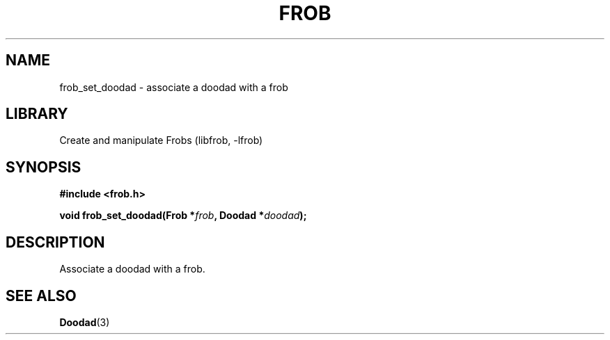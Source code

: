 .TH "FROB" "3"
.SH NAME
frob_set_doodad \- associate a doodad with a frob
.SH LIBRARY
Create and manipulate Frobs (libfrob, -lfrob)
.SH SYNOPSIS
.nf
.B #include <frob.h>
.PP
.BI "void frob_set_doodad(Frob *" frob ", Doodad *" doodad ");"
.fi
.SH DESCRIPTION
Associate a doodad with a frob.
.SH SEE ALSO
.BR Doodad (3)